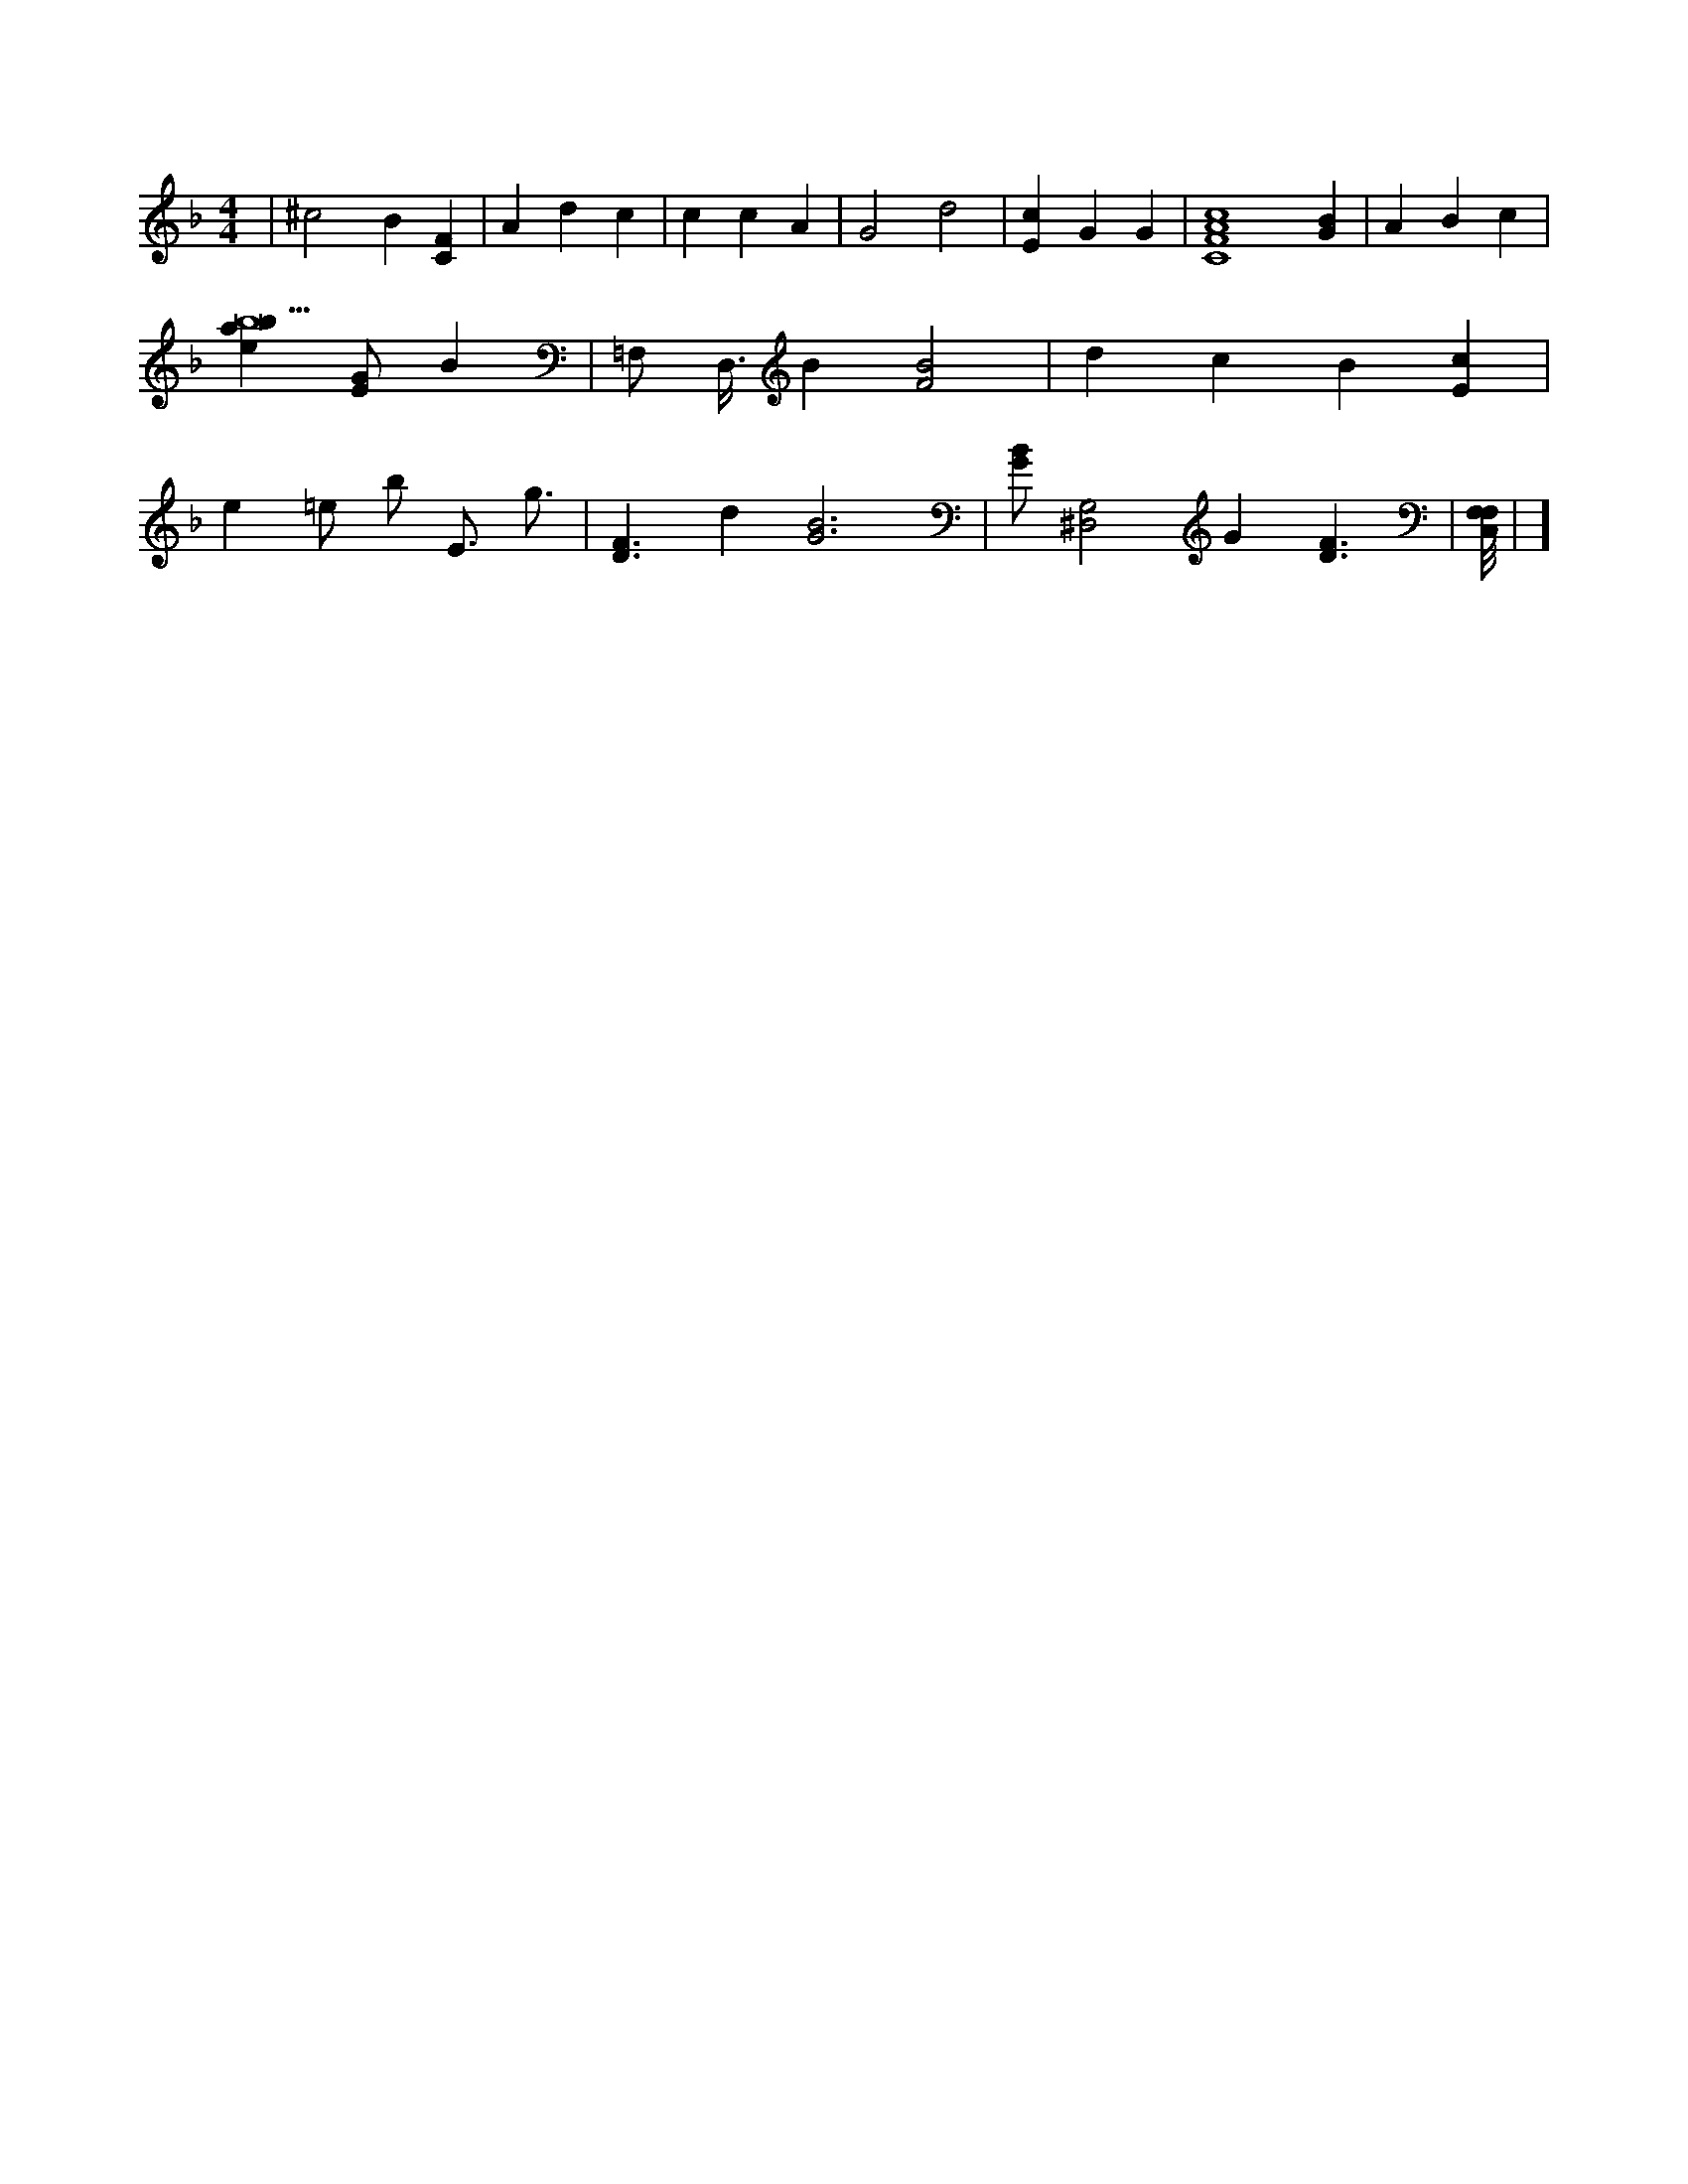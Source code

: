 X:228
L:1/4
M:4/4
K:FMaj
| ^c2 B [CF] | A d c | c c A | G2 d2 | [Ec] G G | [C4F4A4c4] [GB] | A B c | [ebab11] [E/2G/2] B | =F,/2 D,3/8 B [F2B2] | d c B [Ec] | e =e/2 b/2 E3/4 /2 g3/4 | [D3/2F3/2] d [G3B3] | [G/2B/2] [^D,2G,2] G [D3/2F3/2] | [F,/8C,/8F,/8] | ]

